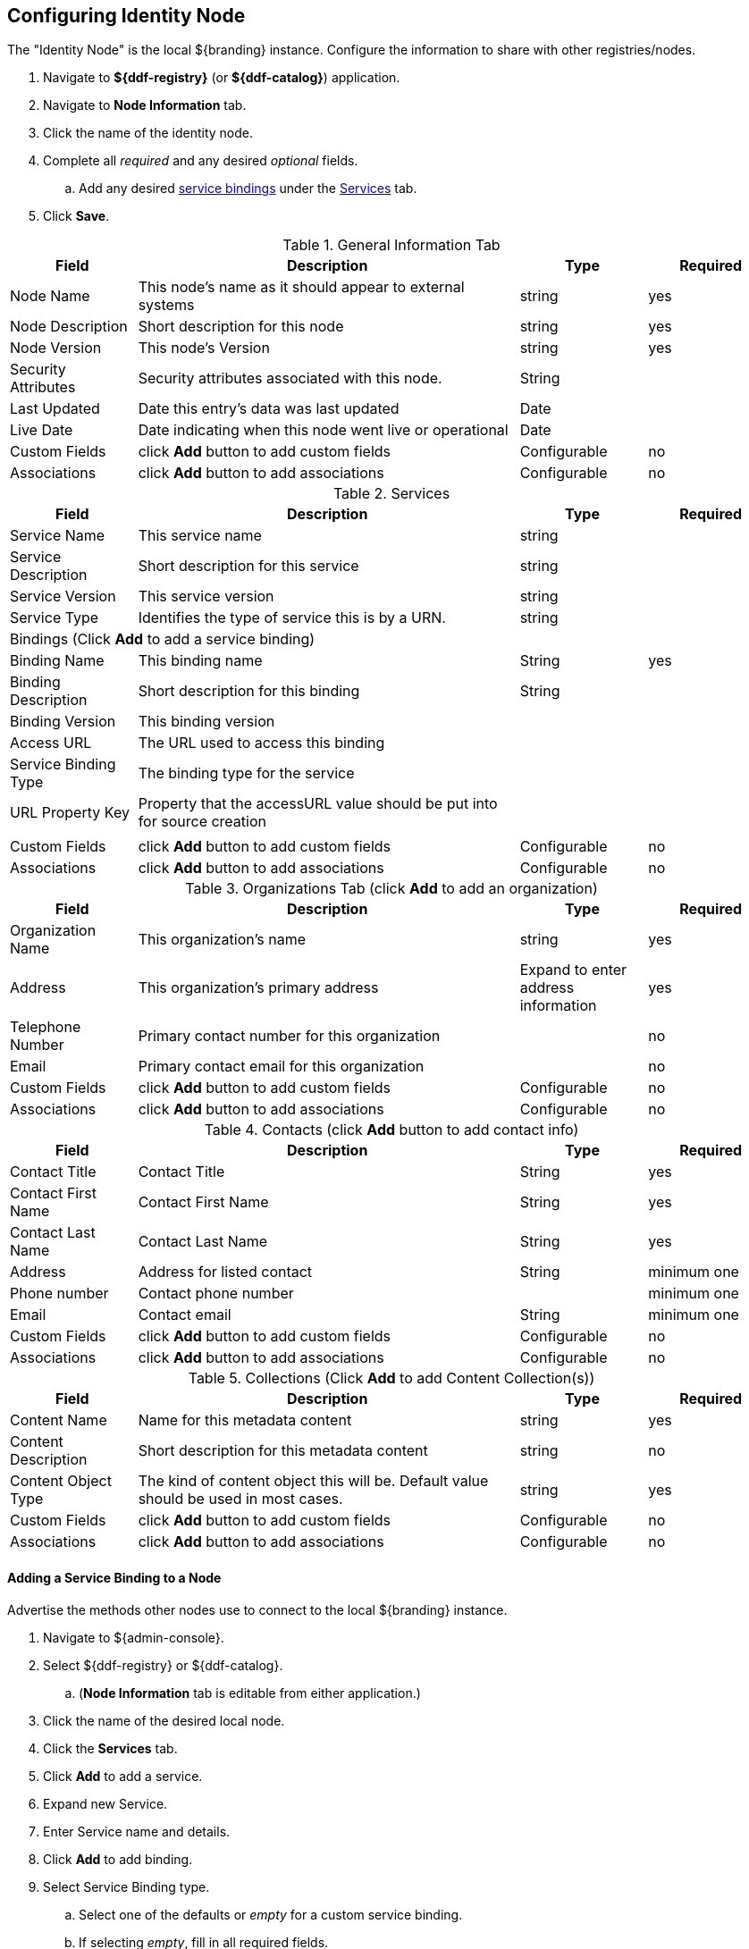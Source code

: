 :title: Configuring Identity Node
:type: subConfiguration
:status: published
:parent: Federating through a Registry
:order: 00
:summary: Configuring identity node.

== {title}

The "Identity Node" is the local ${branding} instance.
Configure the information to share with other registries/nodes.

. Navigate to *${ddf-registry}* (or *${ddf-catalog}*) application.
. Navigate to *Node Information* tab.
. Click the name of the identity node.
. Complete all _required_ and any desired _optional_ fields.
.. Add any desired <<_adding_a_service_binding,service bindings>> under the <<service_bindings, Services>> tab.
. Click *Save*.

.General Information Tab
[cols="1,3,1,1" options="header"]
|===
|Field
|Description
|Type
|Required

|Node Name
|This node's name as it should appear to external systems
|string
|yes

|Node Description
|Short description for this node
|string
|yes

|Node Version
|This node's Version
|string
|yes

|Security Attributes
|Security attributes associated with this node.
|String
|

|Last Updated
|Date this entry's data was last updated
|Date
|

|Live Date
|Date indicating when this node went live or operational
|Date
|

|Custom Fields
a|click *Add* button to add custom fields
|Configurable
|no

|Associations
a|click *Add* button to add associations
|Configurable
|no

|===

.[[service_bindings]]Services
[cols="1,3,1,1" options="header"]
|===
|Field
|Description
|Type
|Required

|Service Name
|This service name
|string
|

|Service Description
|Short description for this service
|string
|

|Service Version
|This service version
|string
|

|Service Type
|Identifies the type of service this is by a URN.
|string
|

4+^|Bindings (Click *Add* to add a service binding)

|Binding Name
|This binding name
|String
|yes

|Binding Description
|Short description for this binding
|String
|

|Binding Version
|This binding version
|
|

|Access URL
|The URL used to access this binding
|
|

|Service Binding Type
|The binding type for the service
|
|

|URL Property Key
|Property that the accessURL value should be put into for source creation
|
|

4+|

|Custom Fields
a|click *Add* button to add custom fields
|Configurable
|no

|Associations
a|click *Add* button to add associations
|Configurable
|no

|===

.Organizations Tab (click *Add* to add an organization)
[cols="1,3,1,1" options="header"]
|===
|Field
|Description
|Type
|Required

|Organization Name
|This organization's name
|string
|yes

|Address
|This organization's primary address
|Expand to enter address information
|yes

|Telephone Number
|Primary contact number for this organization
|
|no

|Email
|Primary contact email for this organization
|
|no


|Custom Fields
a|click *Add* button to add custom fields
|Configurable
|no

|Associations
a|click *Add* button to add associations
|Configurable
|no

|===

.Contacts (click *Add* button to add contact info)
[cols="1,3,1,1" options="header"]
|===
|Field
|Description
|Type
|Required

|Contact Title
|Contact Title
|String
|yes

|Contact First Name
|Contact First Name
|String
|yes

|Contact Last Name
|Contact Last Name
|String
|yes

|Address
|Address for listed contact
|String
|minimum one

|Phone number
|Contact phone number
|
|minimum one

|Email
|Contact email
|String
|minimum one

|Custom Fields
a|click *Add* button to add custom fields
|Configurable
|no

|Associations
a|click *Add* button to add associations
|Configurable
|no

|===

.Collections (Click *Add* to add Content Collection(s))
[cols="1,3,1,1" options="header"]
|===
|Field
|Description
|Type
|Required

|Content Name
|Name for this metadata content
|string
|yes

|Content Description
|Short description for this metadata content
|string
|no

|Content Object Type
|The kind of content object this will be. Default value should be used in most cases.
|string
|yes

|Custom Fields
a|click *Add* button to add custom fields
|Configurable
|no

|Associations
a|click *Add* button to add associations
|Configurable
|no

|===

==== Adding a Service Binding to a Node

Advertise the methods other nodes use to connect to the local ${branding} instance.

. Navigate to ${admin-console}.
. Select ${ddf-registry} or ${ddf-catalog}.
.. (*Node Information* tab is editable from either application.)
. Click the name of the desired local node.
. Click the *Services* tab.
. Click *Add* to add a service.
. Expand new Service.
. Enter Service name and details.
. Click *Add* to add binding.
. Select Service Binding type.
.. Select one of the defaults or _empty_ for a custom service binding.
.. If selecting _empty_, fill in all required fields.
. Click Save.

